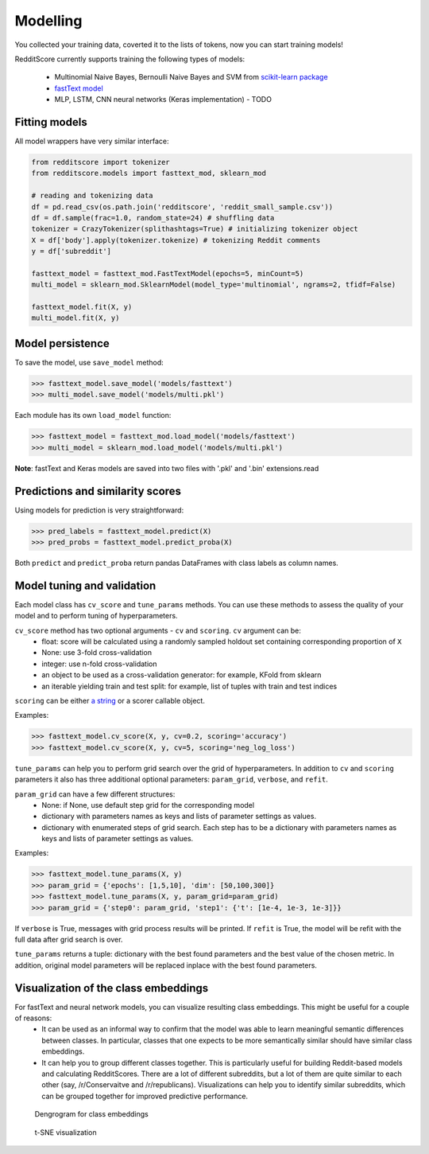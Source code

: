 Modelling
==========

You collected your training data, coverted it to the lists of tokens, now you can start training models!

RedditScore currently supports training the following types of models:

    - Multinomial Naive Bayes, Bernoulli Naive Bayes and SVM from `scikit-learn package <http://scikit-learn.org>`__
    - `fastText model <https://github.com/facebookresearch/fastText>`__
    - MLP, LSTM, CNN neural networks (Keras implementation) - TODO

Fitting models
---------------------

All model wrappers have very similar interface:

.. code:: python

    from redditscore import tokenizer
    from redditscore.models import fasttext_mod, sklearn_mod

    # reading and tokenizing data
    df = pd.read_csv(os.path.join('redditscore', 'reddit_small_sample.csv'))
    df = df.sample(frac=1.0, random_state=24) # shuffling data
    tokenizer = CrazyTokenizer(splithashtags=True) # initializing tokenizer object
    X = df['body'].apply(tokenizer.tokenize) # tokenizing Reddit comments
    y = df['subreddit']

    fasttext_model = fasttext_mod.FastTextModel(epochs=5, minCount=5)
    multi_model = sklearn_mod.SklearnModel(model_type='multinomial', ngrams=2, tfidf=False)

    fasttext_model.fit(X, y)
    multi_model.fit(X, y)

Model persistence
---------------------
To save the model, use ``save_model`` method:

>>> fasttext_model.save_model('models/fasttext')
>>> multi_model.save_model('models/multi.pkl')

Each module has its own ``load_model`` function:

>>> fasttext_model = fasttext_mod.load_model('models/fasttext')
>>> multi_model = sklearn_mod.load_model('models/multi.pkl')

**Note**: fastText and Keras models are saved into two files with '.pkl' and '.bin' extensions.read

Predictions and similarity scores
---------------------------------
Using models for prediction is very straightforward:

>>> pred_labels = fasttext_model.predict(X)
>>> pred_probs = fasttext_model.predict_proba(X)

Both ``predict`` and ``predict_proba`` return pandas DataFrames with class labels as column names.

Model tuning and validation
---------------------------
Each model class has ``cv_score`` and ``tune_params`` methods. You can use these methods to assess the quality of your model
and to perform tuning of hyperparameters.

``cv_score`` method has two optional arguments - ``cv`` and ``scoring``. ``cv`` argument can be:
    - float: score will be calculated using a randomly sampled holdout set containing corresponding proportion of ``X``
    - None: use 3-fold cross-validation
    - integer: use n-fold cross-validation
    - an object to be used as a cross-validation generator: for example, KFold from sklearn
    - an iterable yielding train and test split: for example, list of tuples with train and test indices

``scoring`` can be either `a string <http://scikit-learn.org/stable/modules/model_evaluation.html>`__ or a scorer callable object.

Examples:

>>> fasttext_model.cv_score(X, y, cv=0.2, scoring='accuracy')
>>> fasttext_model.cv_score(X, y, cv=5, scoring='neg_log_loss')

``tune_params`` can help you to perform grid search over the grid of hyperparameters. In addition to ``cv`` and ``scoring`` parameters it also
has three additional optional parameters: ``param_grid``, ``verbose``, and ``refit``.

``param_grid`` can have a few different structures:
    - None: if None, use default step grid for the corresponding model
    - dictionary with parameters names as keys and lists of parameter settings as values.
    - dictionary with enumerated steps of grid search. Each step has to be a dictionary with parameters names as keys and lists of parameter settings as values.

Examples:

>>> fasttext_model.tune_params(X, y)
>>> param_grid = {'epochs': [1,5,10], 'dim': [50,100,300]}
>>> fasttext_model.tune_params(X, y, param_grid=param_grid)
>>> param_grid = {'step0': param_grid, 'step1': {'t': [1e-4, 1e-3, 1e-3]}}

If ``verbose`` is True, messages with grid process results will be printed.
If ``refit`` is True, the model will be refit with the full data after grid search is over.

``tune_params`` returns a tuple: dictionary with the best found parameters and the best value of the chosen metric.
In addition, original model parameters will be replaced inplace with the best found parameters.

Visualization of the class embeddings
-------------------------------------

For fastText and neural network models, you can visualize resulting class embeddings. This might be useful for a couple of reasons:
    - It can be used as an informal way to confirm that the model was able to learn meaningful semantic differences between classes. In particular, classes that one expects to be more semantically similar should have similar class embeddings.
    - It can help you to group different classes together. This is particularly useful for building Reddit-based models and calculating RedditScores. There are a lot of different subreddits, but a lot of them are quite similar to each other (say, /r/Conservaitve and /r/republicans). Visualizations can help you to identify similar subreddits, which can be grouped together for improved predictive performance.

.. figure:: figures/dendrogram.png
   :alt: Dengrogram for class embeddings

   Dengrogram for class embeddings

.. figure:: figures/dendrogram.png
   :alt: t-SNE visualization

   t-SNE visualization
